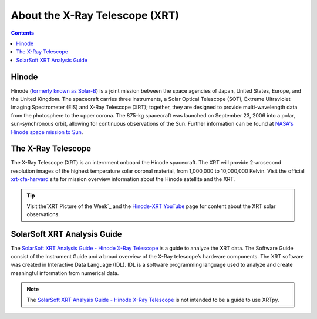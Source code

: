 .. _about-xrt:

*******************************
About the X-Ray Telescope (XRT)
*******************************

.. contents:: Contents
   :local:

Hinode
======
Hinode (`formerly known as Solar-B`_) is a joint mission between the space agencies of Japan, United States, Europe, and the United Kingdom.
The spacecraft carries three instruments, a Solar Optical Telescope (SOT), Extreme Ultraviolet Imaging Spectrometer (EIS) and X-Ray Telescope (XRT); together,
they are designed to provide multi-wavelength data from the photosphere to the upper corona. The 875-kg spacecraft was launched on September 23, 2006 into a polar,
sun-synchronous orbit, allowing for continuous observations of the Sun. Further information can be found at `NASA's Hinode space mission to Sun`_.


The X-Ray Telescope
====================
The X-Ray Telescope (XRT) is an internment onboard the Hinode spacecraft. The XRT will provide 2-arcsecond resolution images of the highest temperature solar coronal
material, from 1,000,000 to 10,000,000 Kelvin. Visit the official `xrt-cfa-harvard`_ site for mission overview information about the Hinode satellite and the XRT.

.. tip::
   Visit the`XRT Picture of the Week`_ and the `Hinode-XRT YouTube`_ page for content about the XRT solar observations.


SolarSoft XRT Analysis Guide
============================
The `SolarSoft XRT Analysis Guide - Hinode X-Ray Telescope`_ is a guide to analyze the XRT data.
The Software Guide consist of the Instrument Guide and a broad overview of the X-Ray telescope’s hardware components.
The XRT software was created in Interactive Data Language (IDL).
IDL is a software programming language used to analyze and create meaningful information from numerical data.


.. note::
   The `SolarSoft XRT Analysis Guide - Hinode X-Ray Telescope`_ is not intended to be a guide to use XRTpy.


.. _formerly known as Solar-B: https://www.esa.int/Science_Exploration/Space_Science/Solar-B_renamed_Hinode_after_launch#:~:text=Solar%2DB%2C%20JAXA's%20mission%20to,'sunrise'%2C%20after%20launch.
.. _NASA's Hinode space mission to Sun: https://www.nasa.gov/mission_pages/hinode/mission.html
.. _Interactive Data Language: https://www.l3harrisgeospatial.com/Software-Technology/IDL

.. _SolarSoft XRT Analysis Guide - Hinode X-Ray Telescope: https://xrt.cfa.harvard.edu/resources/documents/XAG/XAG.pdf
.. _xrt-cfa-harvard: https://xrt.cfa.harvard.edu/index.php
.. _Artist's concept of the Hinode:  https://www.nasa.gov/mission_pages/sunearth/missions/mission-hinode.html

.. _Hinode-XRT YouTube: https://www.youtube.com/user/xrtpow
.. _XRT Picture of the Week: https://xrt.cfa.harvard.edu/xpow/20220623.html
